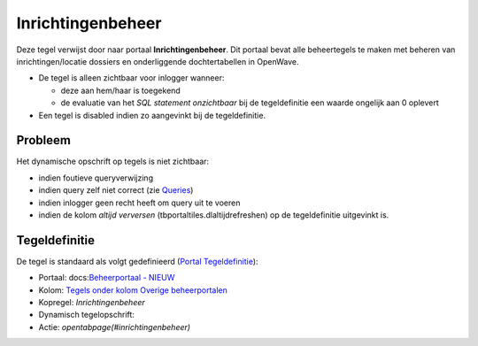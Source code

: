 Inrichtingenbeheer
==================

Deze tegel verwijst door naar portaal **Inrichtingenbeheer**. Dit
portaal bevat alle beheertegels te maken met beheren van
inrichtingen/locatie dossiers en onderliggende dochtertabellen in
OpenWave.

-  De tegel is alleen zichtbaar voor inlogger wanneer:

   -  deze aan hem/haar is toegekend
   -  de evaluatie van het *SQL statement onzichtbaar* bij de
      tegeldefinitie een waarde ongelijk aan 0 oplevert

-  Een tegel is disabled indien zo aangevinkt bij de tegeldefinitie.

Probleem
--------

Het dynamische opschrift op tegels is niet zichtbaar:

-  indien foutieve queryverwijzing
-  indien query zelf niet correct (zie
   `Queries </docs/instellen_inrichten/queries.md>`__)
-  indien inlogger geen recht heeft om query uit te voeren
-  indien de kolom *altijd verversen* (tbportaltiles.dlaltijdrefreshen)
   op de tegeldefinitie uitgevinkt is.

Tegeldefinitie
--------------

De tegel is standaard als volgt gedefinieerd (`Portal
Tegeldefinitie </docs/instellen_inrichten/portaldefinitie/portal_tegel.md>`__):

-  Portaal: docs:`Beheerportaal -
   NIEUW </docs/probleemoplossing/portalen_en_moduleschermen/beheerportaal_nieuw.md>`__
-  Kolom: `Tegels onder kolom Overige
   beheerportalen </docs/probleemoplossing/portalen_en_moduleschermen/beheerportaal_nieuw/tegels_kolom_overige_portalen.md>`__
-  Kopregel: *Inrichtingenbeheer*
-  Dynamisch tegelopschrift:
-  Actie: *opentabpage(#inrichtingenbeheer)*
